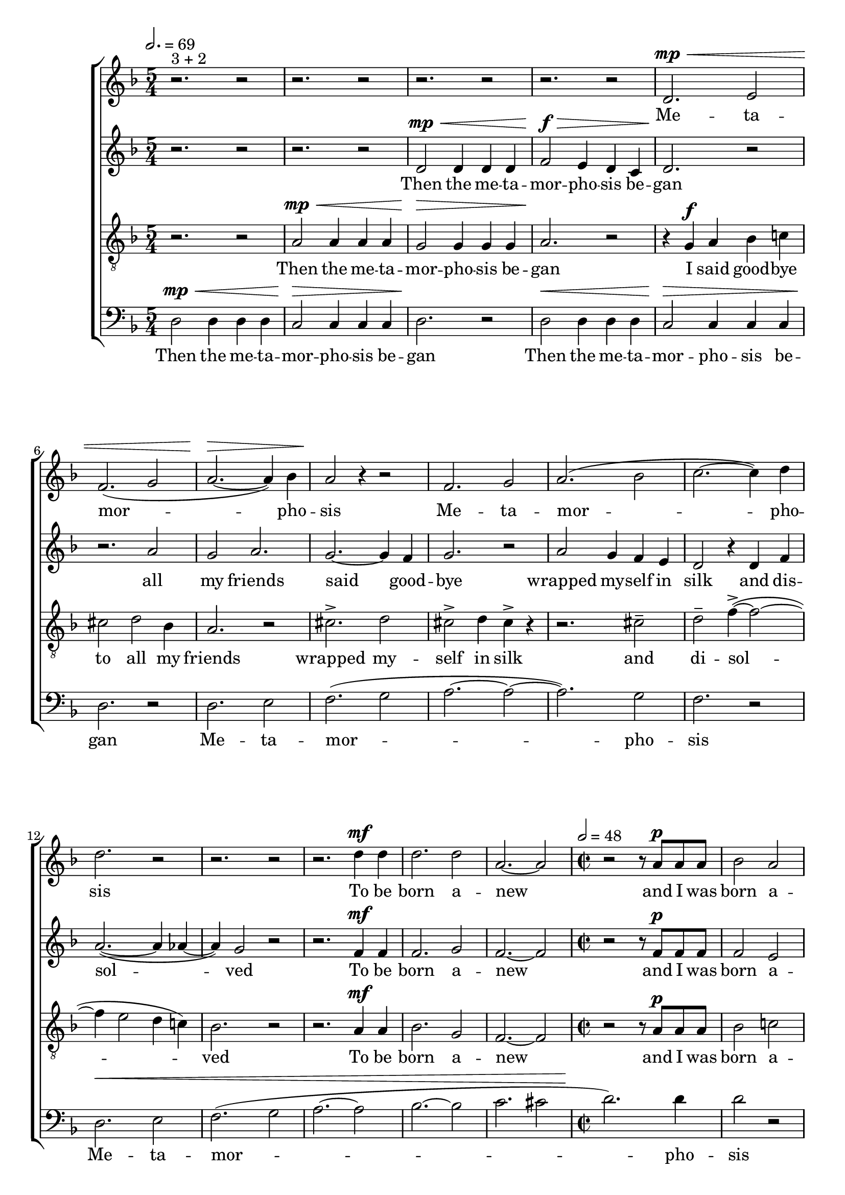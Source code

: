 
global = {

  \key d \minor
  \time 5/4
  \tempo 2.= 69
  \dynamicUp
}

sopranonotes = \relative c'' {
r2.^\markup{3 + 2} r2 | r2. r2 | r2. r2 | r2. r2 | d,2.\mp\< e2 | f2.( g2 | a2.~\> a4) bes | a2\! r4 r2 |
f2. g2 | a2.( bes2 | c2.~ c4) d  | d2. r2 | r2. r2 |
r2. d4\mf d | d2. d2 | a2.~ a2 |
\time 2/2 \tempo 2=48
r2 r8 a\p a a | bes2 a | fis1 | r4 a8 a a4-. r | ais-. r b2-.

\tempo 2=54 r2 r8 fis\mp\< g a | c2\fermata\!  r8 fis,\pp g a | c2\fermata r8 fis,\mp c'4 |\appoggiatura d8 b2->~\fermata  
b8 fis\p a fis | g4 r r2 | r1 | r1| r8 c\pp c c a4 r | 
r2 r4 a4~ | a4 g4 fis2| fis4 r  r4 c'\mp\<  | b2.  a4 | \tuplet 3/2 {fis\mf e d~} | d2  
r1 r2 a'2\p \tuplet 3/2 {b4 b b} cis2 r4 ais-. b-. cis4-. d2-. d4-. \bar "||" \tempo 2.=42 cis2.
r2.^\markup{\italic{poco a poco cresc. e accel.}} r r r 
r4 r8 cis cis cis | d4. cis8 b a |gis4 r8 d' cis d | r2. | r r r r r |
cis8( d2) cis8 | d( cis b a) a( gis) | fis2. | r r 
r4 e' cis | b2. | r4. cis | d( cis | \tuplet 2/3{d8 cis} d8 cis d | cis4.~ <cis d>) |
r2. | <e d>\fermata | <d a'>\fermata r 
}
sopranowords = \lyricmode { Me -- ta -- mor --  pho --  sis
Me -- ta -- mor --  pho --  sis To be born a -- new and I was born a -- new As a dull grey moth
I spread my wings  these dull grey wings and took flight like tat -- tered cloth
 but it is gone  it is o -- ver The sun a me -- mo -- ry 
Re -- mem -- ber the sun the sky is full of bats
I'm all a -- lone this bit -- ter night and I am drawn to -- wards the light
I am drawn to -- wards the light }

altonotes = \relative c' {
  r2. r2  | r2. r2 | d2\mp\< d4 d d | f2\f\> e4 d c | d2.\! r2 | r2. a'2 | g a2. | g2.~ g4 f |
  g2. r2 | a2 g4  f e | d2 r4 d4 f | a2.~( a4 aes4~ | aes4) g2 r2 | 
  r2. f4\mf f | f2. g2 | f2.~ f2 |
  r2 r8 f\p f f |f2 e | d1 | r4 fis8 fis a4-. r | g4-. r f!2-. |r1 r r2 r8 fis\mp fis4 | a2~\fermata a8 r r4 | a8\pp fis g4 r
  a\mp | fis d8 d d4 e8 fis | g4 e fis8 a4.~ | a8 fis\p a fis g4 r | r2 e2~( e1 d1 cis1 b2 a) 
  r4 e' b'2 r4 e,-. a-. fis-. g2 r4 gis8 gis a2.-. a4-. \time 3/4 cis2-. d4-.  \bar "||" b2.
  b2 b4 cis2.~ cis4. d cis d cis2. r cis( a b~ b4.) b cis2 cis4 d2.( e) r r gis,4. a cis2. b b d r4. b 
  a2.( gis fis) r <cis' b>\fermata cis\fermata  r \bar"|."
}
altowords = \lyricmode { Then the me -- ta -- | mor -- pho -- sis be -- | gan
all my friends said good -- bye wrapped my -- self in silk 
and dis -- sol -- ved To be born a -- new and I was born a -- new As a dull grey moth 
and took flight tat -- tered cloth I searched far and wide for the sil -- ver val --ley but it is gone Aah
My friends have dis -- ap -- peared and the sky is full of bats
All a -- lone this bit -- ter night Lux per -- pet -- u -- a lu -- ce -- bit e -- is
drawn to -- wards the light}
tenornotes = \relative c'{
  \clef "G_8"
  r2. r2 | a2\mp\< a4 a a | g2\> g4 g g | a2.\! r2 | r4  g \f a bes c! | cis2 d bes4 | a2. r2 |
  cis2.-> d2 | cis2-> d4 cis-> r | r2. cis2-- | d-- f4~->( f2~ | f4 e2 d4 c!) | bes2. r2| 
  r2. a4\mf a | bes2. g2 | f2.~ f2 |
  r r8 a\p a a | bes2 c! | b1 | r4 cis8 cis cis4-. r | cis-. r d2-. | r2 r8 c\p c c | c4( b)\fermata r2 |
  r r4 a | g2\fermata~ g8 r r4 | r2 r4 a~( | a2 b~ | b a~ | e1) | r4 fis\mf\<  g2~ | g4 a4  c4.( d8)\> b1\!
  r r r2 b2( ais a g fis~ fis1 a2.) 
  \bar "||" fis2 fis4 | gis2 gis4 | a2.~ | a4 r r | fis2 fis4 | gis2 gis4 | a2.~ | a4 r r |
  fis2 fis4 | gis2 gis4 | a2.~ | a4 r r | fis2 fis4 | gis2 gis4 | a2.~ | a4 r r |
  fis2 fis4 | gis2 gis4 | a2.~ | a4 r r | fis2.~ fis4. fis | gis2.~( gis | a2.) | r2. | gis4.( a4.)\fermata | b2.\fermata | r
 

}
tenorwords = \lyricmode { Then the me -- ta -- | mor -- pho -- sis be -- | gan
I said good -- bye | to all my friends | wrapped my -- | self in silk | and | di -- sol -- |
ved To be born a -- new and I was born a -- new As a dull grey moth I spread my wings took flight Aah
The feast is o -- ver  Aah
Drawn to -- wards the light Drawn to -- wards the light
Drawn to -- wards the light Drawn to -- wards the light
Drawn to -- wards the light Drawn to -- wards the light
Drawn to -- wards the light Drawn to -- wards the light}
bassnotes = \relative {
  \clef bass
  d2\mp\< d4 d d | c2\> c4 c c  | d2.\! r2 | d2\< d4 d d | c2\> c4 c c  | d2.\! r2 |
  d2. e2 | (f2. g2 | a2.~ a2~ | a2.) g2  | f2. r2 |
  d2.\< e2 | (f2. g2 | a2.(~ a2 | bes2.~ bes2 | c2. cis2|
  \time 2/2 
  d2.)\! d4  | d2 r2 | r1 | r4 e,8 e e4-. r | e-. r a2-. | r r8 a\p fis fis | a2\fermata r | r r4 ees4 | d2\fermata~ 
  d8 r8 cis cis | e4 r r2 | fis2 fis4. e8 | d2 b4 d | r1 r4 d4 d2 d fis~ fis4 r r e | e2. fis4 | fis2 fis 
  r4 g e2 r dis4-. dis-. e2 r2 d2 d4 cis cis2. | 
  \bar "||" b2 b4 | gis2 gis4 | fis2.~ | fis4 r r | b2 b4 | gis2 gis4 | fis2.~ | fis4 r r |
  b2 b4 | gis2 gis4 | fis2.~ | fis4 r r | b2 b4 | gis2 gis4 | fis2.~ | fis4 r r |
  b2 b4 | gis2 gis4 | fis2.~ | fis4 r r | b2.~ b4. b  | gis2.~( gis  | fis2.~) | r | fis2.\fermata | fis\fermata | r 
  
}
basswords = \lyricmode { Then the me -- ta -- | mor -- pho -- sis be -- | gan | 
Then the me -- ta -- | mor -- pho -- sis be -- | gan
Me -- ta -- mor -- pho -- sis Me -- ta -- mor -- pho -- sis As a dull grey moth I spread my wings took flight
tat -- tered cloth Searched far and wide for it The feast is done The sun a mem -- ory My friends
dis -- ap -- peared I'm all a -- lone
Drawn to -- wards the light Drawn to -- wards the light 
Drawn to -- wards the light Drawn to -- wards the light
Drawn to -- wards the light Drawn to -- wards the light
Drawn to -- wards the light Drawn to -- wards the light}

% to be born a new

\score {
  \new ChoirStaff <<
    \new Staff <<
      \new Voice = "soprano" <<
        \global
        \sopranonotes
      >>
      \new Lyrics \lyricsto "soprano" \sopranowords
    >>
    \new Staff <<
      \new Voice = "alto" <<
        \global
        \altonotes
      >>
      \new Lyrics \lyricsto "alto" \altowords
    >>
    \new Staff <<
      \new Voice = "tenor" <<
        \global
        \tenornotes
      >>
      \new Lyrics \lyricsto "tenor" \tenorwords
    >>
    \new Staff <<
      \new Voice = "bass" <<
        \global
        \bassnotes
      >>
      \new Lyrics \lyricsto "bass" \basswords
    >>
  >>

  \layout{}
  \midi{}
}
